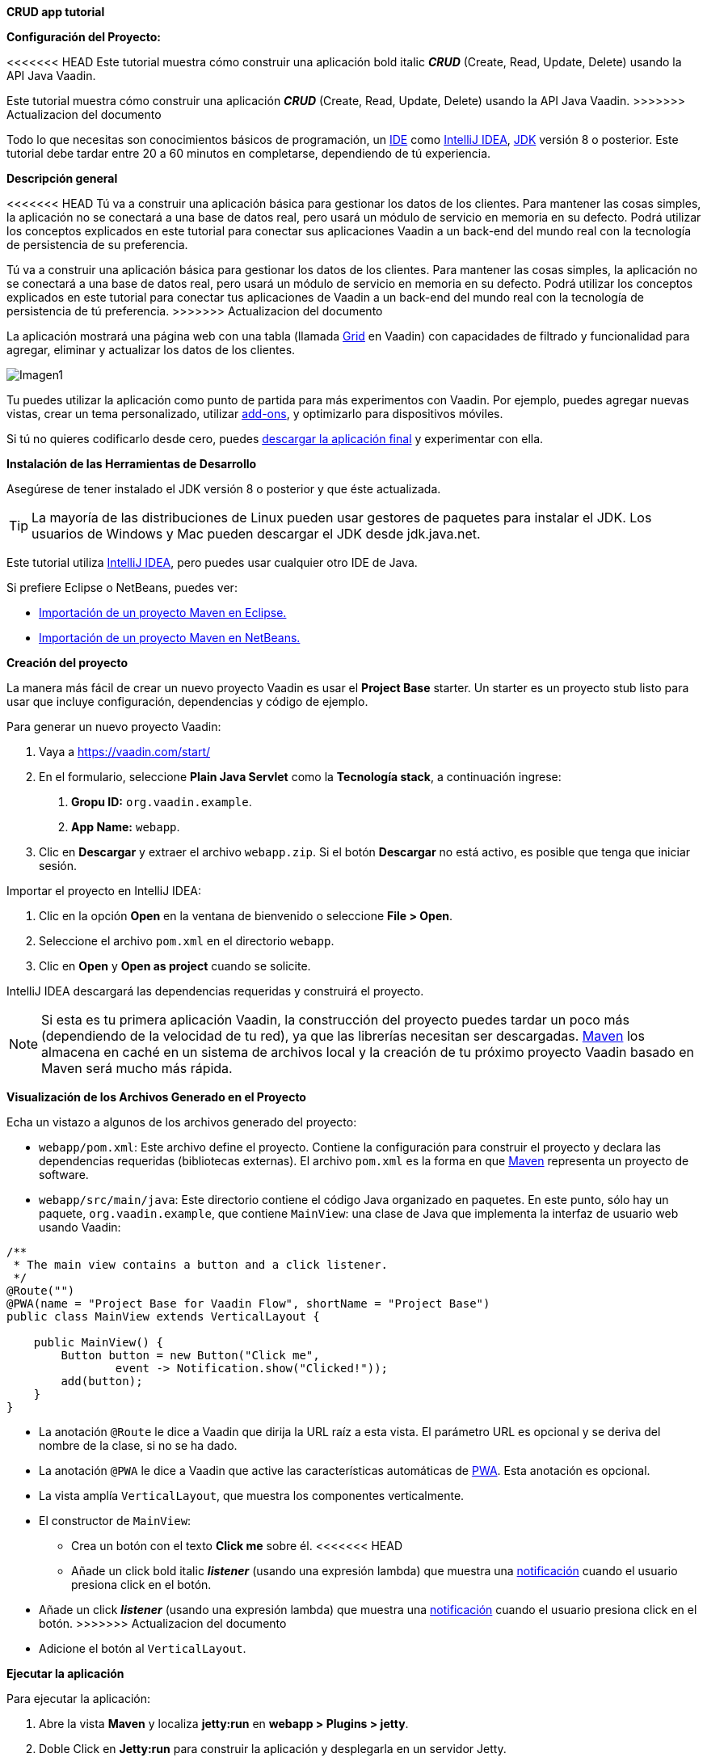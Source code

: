*CRUD app tutorial*

*Configuración del Proyecto:*

<<<<<<< HEAD
Este tutorial muestra cómo construir una aplicación bold italic *_CRUD_* (Create, Read, Update, Delete) usando la API Java Vaadin.
=======
Este tutorial muestra cómo construir una aplicación *_CRUD_* (Create, Read, Update, Delete) usando la API Java Vaadin.
>>>>>>> Actualizacion del documento

Todo lo que necesitas son conocimientos básicos de programación, un link:https://en.wikipedia.org/wiki/Integrated_development_environment[IDE] como link:https://en.wikipedia.org/wiki/IntelliJ_IDEA[IntelliJ IDEA], link:https://jdk.java.net/[JDK] versión 8 o posterior. Este tutorial debe tardar entre 20 a 60 minutos en completarse, dependiendo de tú experiencia.

*Descripción general*

<<<<<<< HEAD
Tú va a construir una aplicación básica para gestionar los datos de los clientes. Para mantener las cosas simples, la aplicación no se conectará a una base de datos real, pero usará un módulo de servicio en memoria en su defecto. Podrá utilizar los conceptos explicados en este tutorial para conectar sus aplicaciones Vaadin a un back-end del mundo real con la tecnología de persistencia de su preferencia.
=======
Tú va a construir una aplicación básica para gestionar los datos de los clientes. Para mantener las cosas simples, la aplicación no se conectará a una base de datos real, pero usará un módulo de servicio en memoria en su defecto. Podrá utilizar los conceptos explicados en este tutorial para conectar tus aplicaciones de Vaadin a un back-end del mundo real con la tecnología de persistencia de tú preferencia.
>>>>>>> Actualizacion del documento

La aplicación mostrará una página web con una tabla (llamada link:https://vaadin.com/components/vaadin-grid[Grid] en Vaadin) con capacidades de filtrado y funcionalidad para agregar, eliminar y actualizar los datos de los clientes.

:imagesdir: ./images/

image::Imagen1.png[Imagen1]

Tu puedes utilizar la aplicación como punto de partida para más experimentos con Vaadin. Por ejemplo, puedes agregar nuevas vistas, crear un tema personalizado, utilizar link:https://vaadin.com/directory/[add-ons], y optimizarlo para dispositivos móviles.

Si tú no quieres codificarlo desde cero, puedes link:https://github.com/vaadin/tutorial/tree/vaadin10+[descargar la aplicación final] y experimentar con ella.

*Instalación de las Herramientas de Desarrollo*

Asegúrese de tener instalado el JDK versión 8 o posterior y que éste actualizada.

TIP: La mayoría de las distribuciones de Linux pueden usar gestores de paquetes para instalar el JDK. Los usuarios de Windows y Mac pueden descargar el JDK desde jdk.java.net.

Este tutorial utiliza link:https://www.jetbrains.com/idea/[IntelliJ IDEA], pero puedes usar cualquier otro IDE de Java.

Si prefiere Eclipse o NetBeans, puedes ver:

•	link:https://vaadin.com/learn/tutorials/import-maven-project-eclipse[Importación de un proyecto Maven en Eclipse.]

•	link:https://vaadin.com/learn/tutorials/import-maven-project-netbeans[Importación de un proyecto Maven en NetBeans.]

*Creación del proyecto*

La manera más fácil de crear un nuevo proyecto Vaadin es usar el *Project Base* starter.
Un starter es un proyecto stub listo para usar que incluye configuración, dependencias y código de ejemplo.

Para generar un nuevo proyecto Vaadin:

. Vaya a https://vaadin.com/start/

. En el formulario, seleccione *Plain Java Servlet* como la *Tecnología stack*, a continuación ingrese:
[arabic, start=1]
.. *Gropu ID:* `org.vaadin.example`.
.. *App Name:* `webapp`.

. Clic en *Descargar* y extraer el archivo `webapp.zip`. Si el botón *Descargar* no está activo, es posible que tenga que iniciar sesión.

Importar el proyecto en IntelliJ IDEA:

. Clic en la opción *Open* en la ventana de bienvenido o seleccione *File > Open*.

. Seleccione el archivo `pom.xml` en el directorio `webapp`.

. Clic en *Open* y *Open as project* cuando se solicite.

IntelliJ IDEA descargará las dependencias requeridas y construirá el proyecto.

NOTE: Si esta es tu primera aplicación Vaadin, la construcción del proyecto puedes tardar un poco más (dependiendo de la velocidad de tu red), ya que las librerías necesitan ser descargadas. link:https://vaadin.com/learn/tutorials/learning-maven-concepts[Maven] los almacena en caché en un sistema de archivos local y la creación de tu próximo proyecto Vaadin basado en Maven será mucho más rápida.

*Visualización de los Archivos Generado en el Proyecto* 

Echa un vistazo a algunos de los archivos generado del proyecto:

*	`webapp/pom.xml`: Este archivo define el proyecto. Contiene la configuración para construir el proyecto y declara las dependencias requeridas (bibliotecas externas). El archivo `pom.xml` es la forma en que link:https://vaadin.com/learn/tutorials/learning-maven-concepts[Maven] representa un proyecto de software.

* `webapp/src/main/java`: Este directorio contiene el código Java organizado en paquetes. En este punto, sólo hay un paquete, `org.vaadin.example`, que contiene `MainView`: una clase de Java que implementa la interfaz de usuario web usando Vaadin:

[source,java]
----
/**
 * The main view contains a button and a click listener.
 */
@Route("")
@PWA(name = "Project Base for Vaadin Flow", shortName = "Project Base")
public class MainView extends VerticalLayout {

    public MainView() {
        Button button = new Button("Click me",
                event -> Notification.show("Clicked!"));
        add(button);
    }
}
----


* La anotación `@Route` le dice a Vaadin que dirija la URL raíz a esta vista. El parámetro URL es opcional y se deriva del nombre de la clase, si no se ha dado.

* La anotación `@PWA` le dice a Vaadin que active las características automáticas de link:https://vaadin.com/pwa[PWA]. Esta anotación es opcional.

* La vista amplía `VerticalLayout`, que muestra los componentes verticalmente.

*	El constructor de `MainView`:

** Crea un botón con el texto *Click me* sobre él.
<<<<<<< HEAD
** Añade un click bold italic *_listener_* (usando una expresión lambda) que muestra una link:https://vaadin.com/components/vaadin-notification[notificación] cuando el usuario presiona click en el botón.
=======
** Añade un click *_listener_* (usando una expresión lambda) que muestra una link:https://vaadin.com/components/vaadin-notification[notificación] cuando el usuario presiona click en el botón.
>>>>>>> Actualizacion del documento
** Adicione el botón al `VerticalLayout`.

*Ejecutar la aplicación*

Para ejecutar la aplicación:

. Abre la vista *Maven* y localiza *jetty:run* en *webapp > Plugins > jetty*.

. Doble Click en *Jetty:run* para construir la aplicación y desplegarla en un servidor Jetty.

:imagesdir: ./images/

image::Imagen2.png[Imagen2]

[start=3]
. Una vez iniciado el servidor, abra en el navegador http://localhost:8080 para ver la aplicación en acción.

NOTE: Puedes hacer cambios en el código y compilar el proyecto, seleccionando *Build > Build Project* en IntelliJ IDEA. El servidor Jetty detecta los cambios y los despliega automáticamente en pocos segundos. Es posible que tenga que recargar la página en el navegador para reflejar los cambios.

TIP: Para que el ciclo de implementación sea más fluido, muchos desarrolladores de Java utilizan link:https://www.jrebel.com/products/jrebel[JRebel] (agente comercial de JVM) o link:https://vaadin.com/blog/developing-without-server-restarts[similar], para permitir una sustitución sin problemas del " hot-code " (código caliente).

Si quieres usar puntos de ruptura en tu código, inicia el servidor en modo debug haciendo click derecho en el mouse *jetty:run* y seleccionando *Debug ‘webapp[Jetty:run]’*.

*Listando Entidades en un Grid - Tutorial  de Vaadin CRUD parte 2*

Esta parte del tutorial muestra cómo visualizar los datos en un link:https://vaadin.com/components/vaadin-grid[componente Grid].

*Agregar los objetos de dominio*

Antes de entrar en el desarrollo web real con Vaadin, necesitas añadir los objetos de dominio necesarios y un back-end simulado.

Copia o descarga las siguientes tres clases de Java de GitHub y agrégalas a tu proyecto:

* link:https://raw.githubusercontent.com/vaadin/tutorial/vaadin10%2B/src/main/java/com/vaadin/example/CustomerStatus.java[CustomerStatus.java]: Este es un tipo de enumeración simple.

* link:https://raw.githubusercontent.com/vaadin/tutorial/vaadin10%2B/src/main/java/com/vaadin/example/Customer.java[Customer.java]: Este es el objeto de dominio principal, un Java bean básico que encapsula los datos de un Customer.

* link:https://raw.githubusercontent.com/vaadin/tutorial/vaadin10%2B/src/main/java/com/vaadin/example/CustomerService.java[CustomerService.java]: Esta es una clase de servicio simple que puedes usar para obtener y guardar instancias de `Customer`. Piensa en esta clase como el punto de entrada a una base de datos ficticia.

TIP: Una forma rápida de copiar clases en IntelliJ IDEA es usar el clipboard. En el navegador, seleccione el contenido del archivo y elija *Edit > Copy*. En IntelliJ IDEA, haga clic con el botón derecho en `org.vaadin.example` en la vista *Project* y seleccione *Paste*. IntelliJ IDEA es lo suficientemente inteligente como para crear automáticamente un archivo Java con el nombre adecuado.

NOTE: La implementación actual de estas clases no es relevante para este tutorial, pero siéntase libre de explorarlas. En una aplicación del mundo real, lo más probable es que tenga algo similar, pero implementado con JPA, y EJB o Spring-managed beans, por ejemplo.

*Visualización de datos en un Grid*

Al crear interfaces de usuario para aplicaciones centradas en datos, frecuentemente se inicializa por listar los datos desde un back-end. Vaadin ofrece varios link:https://vaadin.com/components[componentes] y formas de hacerlo. Este tutorial utiliza el componente `Grid` para presentar los datos en una tabla. Los datos proceden del back-end ficticio que agregaste en la sección anterior.

Para mostrar los datos en un componente `Grid`:

. En la clase `MainView`, adiciona una referencia a la clase `CustomerService` e introduzca una variable de instancia del tipo `Grid` como se indica a continuación:

[source, java]
----
...
public class MainView extends VerticalLayout {

    private CustomerService service = CustomerService.getInstance();
    private Grid<Customer> grid = new Grid<>(Customer.class);

    public MainView() {
        ...
    }
}
----

TIP: Puedes corregir los errores de compilación mostrados en rojo utilizando el acceso directo [Alt+Enter] (Windows) u [Opción+Enter] (Mac). Posicione el cursor justo después del error en rojo (por ejemplo, `Grid`) y, a continuación, utilice el acceso directo. Asegúrese de elegir la clase correcta del paquete `org.vaadin`.

[start=2]
. El componente `Grid` utiliza columnas y filas para visualizar los datos. Configure las columnas reemplazando el constructor de la clase `MainView` por:

[source, java]
----
...
    public MainView() {
        grid.setColumns("firstName", "lastName", "status");

        add(grid);

        setSizeFull();
    }
...
----

[start=1]
. `setColumns` configura el `Grid` para que muestre las propiedades `firstName`, `lastName` y `status` de la clase `Customer`.

. `add(grid)` agrega el `Grid` al `VerticalLayout`.

. `setSizeFull` establece la altura y el ancho del `VerticalLayout` al 100% para que utilice todo el espacio disponible en el navegador.

TIP: Como alternativa, puedes utilizar el método `addColumn(ValueProvider)` para adicionar columnas de una manera segura para el tipo. Por ejemplo, para añadir una columna para la propiedad `firstName`, llamar a `grid.addColumn(Customer::getFirstName)`.

[start=3]
. En este punto, las columnas de `Grid` están listas, pero aún no hay filas. Para añadir líneas, utilice el método `setItems(Customer...)`. Puesto que más adelante en el tutorial necesitarás refrescar las filas, tiene sentido crear un método para esto ahora. Cree un nuevo método `updateList()` y llámelo desde el constructor de la siguiente manera:

[source, java]
----
...
    public MainView() {
        ...

        updateList();
    }

    public void updateList() {
        grid.setItems(service.findAll());
    }
...
----

[start=4]
. Compila el proyecto, seleccionando *Build > Build Project* en IntelliJ IDEA, y actualiza tu navegador para ver los cambios.

:imagesdir: ./images/

image::Imagen3.png[Imagen3]
 

*Filtrando Entidades en un Grid - Tutorial de Vaadin CRUD parte 3*

*Filtrando Entidades en un Grid*

La mayoría de las aplicaciones necesitan algún tipo de búsqueda o funcionalidad de filtrado y su implementación es un buen ejercicio para aprender Vaadin.

Esta parte del tutorial muestra cómo incluir la funcionalidad de filtrado en la lista de customers creada en el paso anterior. Para implementar el filtro, agregue un campo de texto sobre el Grid y agregue un botón para borrar la entrada.

:imagesdir: ./images/

image::Imagen4.png[Imagen4]

*Adicionar un componente de TextField*

Para adicionar un componente `TextField`:

. En la clase `MainView`, introduzca una variable de instancia del tipo `TextField` de la siguiente manera:

[source, java]
----
...
public class MainView extends VerticalLayout {

    ...
    private TextField filterText = new TextField();

    ...
}
----
[start=2]
.	Configure el campo de texto para que muestre un placeholder y un botón borrar, agregando el siguiente código al inicio del constructor:

[source, java]
----
public MainView() {

    filterText.setPlaceholder("Filter by name...");
    filterText.setClearButtonVisible(true);

    ...
}
----
[arabic,start=1]
..	`setPlaceholder` muestra la cadena dada en el campo. Cuando el usuario comienza a escribir, el placeholder se elimina automáticamente.

..	`setClearButtonVisible` añade un botón de borrar (X) que se muestra en el lado derecho del campo de texto.

[start=3]
.	Cambia la línea de código `add(grid)` para incluir el componente `filterText` de la siguiente manera:

[source, java]
----
add(filterText, grid);
----

*Filtrar los datos*

Para hacer que el filtro sea funcional:

.	Agregue el siguiente código justo después de la configuración de filterText: 
[source, java]
----
public MainView() {

    ...
    filterText.setValueChangeMode(ValueChangeMode.EAGER);
    filterText.addValueChangeListener(e -> updateList());

    ...
}
----

. `ValueChangeMode.EAGER` asegura que los eventos de cambio se activen link:https://vaadin.com/api/platform/14.1.2/com/vaadin/flow/data/value/ValueChangeMode.html[inmediatamente] cuando el usuario escribe.
. `addValueChangeListener` agrega un receptor de cambio de valor que reacciona a los cambios en el valor del campo de texto.

[start=2]
.	El receptor de cambio de valor llama al método `updateList()` que aún no usa el valor en el filtro. Para configurarlo que utilice este valor, cambie la línea en el método `updateList()` para enviar el valor a la llamada de servicio (backend):

[source, java]
----
public void updateList() {
    grid.setItems(service.findAll(filterText.getValue()));
}
----

. `filterText.getValue()` retorna la cadena actual en el campo de texto.

[start=3]
.	Compila el proyecto seleccionando *Build > Build Project* en IntelliJ IDEA, y actualiza tu navegador para ver los cambios. Compruebe que el filtro funciona como se espera.

Para referencia, aquí está la implementación completa de la clase `MainLayout` en este punto:

[source, java]
----
@Route("")
@PWA(name = "Project Base for Vaadin Flow", shortName = "Project Base")
public class MainView extends VerticalLayout {

    private CustomerService service = CustomerService.getInstance();
    private Grid<Customer> grid = new Grid<>(Customer.class);
    private TextField filterText = new TextField();

    public MainView() {
        filterText.setPlaceholder("Filter by name...");
        filterText.setClearButtonVisible(true);
        filterText.setValueChangeMode(ValueChangeMode.EAGER);
        filterText.addValueChangeListener(e -> updateList());

        grid.setColumns("firstName", "lastName", "status");

        add(filterText, grid);

        setSizeFull();

        updateList();
    }

    public void updateList() {
        grid.setItems(service.findAll(filterText.getValue()));
    }

}
----

*Formularios y data binding – Tutorial de Vaadin CRUD parte 4*

*Formularios y data binding*

Esta parte del tutorial muestra cómo implementar un formulario reutilizable para editar datos.

:imagesdir: ./images/

image::Imagen5.png[Imagen5]

<<<<<<< HEAD
Hasta ahora, toda la codificación de la interfaz ha sido en una clase, `MainView`. Sin embargo, también puede utilizar la composición orientada a objetos para crear componentes de interfaz de usuario reutilizables con Vaadin. Un formulario de customer es un candidato perfecto para demostrar cómo implementar y utilizar un componente de interfaz de usuario reutilizable.
=======
Hasta ahora, toda la codificación de la interfaz ha sido en una clase, `MainView`. Sin embargo, también puedes utilizar la composición orientada a objetos para crear componentes de interfaz de usuario reutilizables con Vaadin. Un formulario de customer es un candidato perfecto para demostrar cómo implementar y utilizar un componente de interfaz de usuario reutilizable.
>>>>>>> Actualizacion del documento

*Adición de botones y campos de entrada*

.	Comience por crear una nueva clase en IntelliJ IDEA:

[start=1]
.	Clic derecho en el paquete *org.vaadin.example* y seleccione *New > Java Class*.

. En el campo *Name*, escriba `CustomerForm` y de click en *OK*.

[start=2]
. Para hacer de esta clase un componente de interfaz de usuario de Vaadin, necesita extender un componente existente. Extienda el componente `FormLayout` como se indica a continuación:

[source, java]
----
public class CustomerForm extends FormLayout {
}
----

[start=3]
.	El formulario necesita un campo de entrada para editar cada propiedad en la clase `Customer`. Vaadin proporciona diferentes link:https://vaadin.com/components[tipos de campos] para editar diferentes tipos de valores. Utilizamos los componentes `TextField`, `ComboBox` y `DatePicker`. Defina las siguientes variables de instancia en la clase `CustomerForm`:

[source, java]
----

private TextField firstName = new TextField("First name");
private TextField lastName = new TextField("Last name");
private ComboBox<CustomerStatus> status = new ComboBox<>("Status");
private DatePicker birthDate = new DatePicker("Birthdate");
----

[start=4]
.	El formulario también necesita dos botones para guardar y eliminar instancias de `Customer`. Agregue los botones a la clase `CustomerForm` de la siguiente manera:

[source, java]
----
private Button save = new Button("Save");
private Button delete = new Button("Delete");
----

[start=5]
<<<<<<< HEAD
.	Con los componentes en su posición, puede configurarse y agregarlos al formulario. Un buen lugar para hacer esto es el constructor. Agregue el siguiente constructor a la clase `CustomerForm`:
=======
.	Con los componentes en su posición, pueden configurarse y agregarlos al formulario. Un buen lugar para hacer esto es el constructor. Agregue el siguiente constructor a la clase `CustomerForm`:
>>>>>>> Actualizacion del documento

[source, java]
----
public CustomerForm() {
    status.setItems(CustomerStatus.values());

    HorizontalLayout buttons = new HorizontalLayout(save, delete);
    save.addThemeVariants(ButtonVariant.LUMO_PRIMARY);
    add(firstName, lastName, status, birthDate, buttons);
}
----

. `status.setItems` adiciona todos los valores enum como opciones al `ComboBox`.

. `addThemeVariants` resalta el botón de guardar decorándolo con un nombre de estilo.

*Visualizar y Ocultar el Formulario*

Debería ser posible mostrar los datos correspondientes de una instancia específica del `Customer` en el formulario, y ocultarlo cuando sea necesario.

.	Para visualizar los datos de un cliente específicos en el formulario, es necesario conectar las propiedades de una instancia de `Customer` determinada a los campos de entrada del formulario. Esto se conoce como data binding, y Vaadin proporciona la clase auxiliar `Binder` para este propósito. Para enlazar los datos, agregue una nueva propiedad de tipo `Binder` a la clase `CustomerForm` y configúrela en el constructor como se indica a continuación:

[source, java]
----
private Binder<Customer> binder = new Binder<>(Customer.class);

public CustomerForm() {
    ...

    binder.bindInstanceFields(this);
}
----

. El método `bindInstanceFields(this)` procesa todas las variables de instancia que son campos de entrada (por ejemplo, `TextField` y `ComboBox`) y las asigna a las propiedades Java en la clase `Customer` que coincide por nombre. Por ejemplo, `Customer::firstName` se asigna al campo de entrada `CustomerForm::firstName`.

<<<<<<< HEAD
. Puede anular la asignación automática utilizando la anotación `@PropertyId` en los campos de entrada `CustomerForm` para declarar explícitamente las variables de instancia de `Customer` correspondientes.

[start=2]
.	Puede implementar la lógica para visualizar u ocultar el formulario en un solo método público. Para ello, agregue el siguiente código a la clase `CustomerForm`:
=======
. Puedes anular la asignación automática utilizando la anotación `@PropertyId` en los campos de entrada `CustomerForm` para declarar explícitamente las variables de instancia de `Customer` correspondientes.

[start=2]
.	Puedes implementar la lógica para visualizar u ocultar el formulario en un solo método público. Para ello, agregue el siguiente código a la clase `CustomerForm`:
>>>>>>> Actualizacion del documento

[source, java]
----
public void setCustomer(Customer customer) {
    binder.setBean(customer);

    if (customer == null) {
        setVisible(false);
    } else {
        setVisible(true);
        firstName.focus();
    }
}
----


. `setBean` conecta los valores del objeto de `customer` con los campos de entrada correspondientes del formulario. Cuando el usuario cambia el valor de un campo de entrada, el valor se fija en la variable de instancia correspondiente del objeto de `customer`.

. Cuando el `customer` está:

[start=1]
<<<<<<< HEAD
. `nulo`, el formulario está oculta.
=======
. `nulo`, el formulario está oculto.
>>>>>>> Actualizacion del documento

. no es `nulo`, se muestra el formulario y el cursor del teclado y se coloca en el campo de entrada *First Name* para permitir la escritura inmediata.

*Implementación de las operaciones Guardar y borrar*

<<<<<<< HEAD
.	Para asegurar que las operaciones de guardar y eliminar actualicen la lista de customers de la clase `MainView`, necesitamos agregar una referencia a esta clase. Tú puede recibir esta referencia en el constructor del `CustomerForm` de la siguiente manera:
=======
.	Para asegurar que las operaciones de guardar y eliminar actualicen la lista de customers de la clase `MainView`, necesitamos agregar una referencia a esta clase. Tú puedes recibir esta referencia en el constructor del `CustomerForm` de la siguiente manera:
>>>>>>> Actualizacion del documento

[source, java]
----

private MainView mainView;

public CustomerForm(MainView mainView) {
    this.mainView = mainView;

    ...
}

----

[start=2]
. Las operaciones de guardar y borrar también deben hacer referencia a la clase `CustomerService`. Agregue una referencia en la clase `CustomerForm` de la siguiente manera:

[source, java]
----
private CustomerService service = CustomerService.getInstance();
----

[start=3]
.	Con las variables de `service` y `mainView` en su lugar, implemente la operación de guardar de la siguiente manera:

[source, java]
----
public CustomerForm(MainView mainView) {
    ...

    save.addClickListener(event -> save());
}

...

private void save() {
    Customer customer = binder.getBean();
    service.save(customer);
    mainView.updateList();
    setCustomer(null);
}
----

[start=1]
. `getBean` obtiene la instancia de `customer` que estaba vinculada a los campos de entrada del formulario.
. `service.save(customer)` realiza la operación de guardar en el backend.
. `updateList` actualiza la lista de los clientes en la vista principal.
. `setCustomer(null)` oculta el formulario.

[start=4]
. Del mismo modo, ejecute la operación de eliminar como se indica a continuación:

[source, java]
----
public CustomerForm(MainView mainView) {
    ...
    delete.addClickListener(event -> delete());
}

...

private void delete() {
    Customer customer = binder.getBean();
    service.delete(customer);
    mainView.updateList();
    setCustomer(null);
}
----


NOTE: En un proyecto del mundo real, debe introducir una interfaz para evitar el acoplamiento con la clase MainView. Alternativamente, puede utilizar un sistema de eventos, como los eventos CDI, para desacoplar completamente los componentes. Para mantener las cosas simples, dejamos esto fuera del alcance de este tutorial.

*Adición del formulario a la vista principal*

. Para agregar el formulario a la vista principal, agregue el formulario como una nueva variable de instancia en la clase `MainView`:

[source, java]
----
public class MainView extends VerticalLayout {

    ...
    private CustomerForm form = new CustomerForm(this);

    ...
}
----

[start=2]
. Para visualizar el formulario a la derecha de la `grid`, en la clase `MainView` introduzca un `HorizontalLayout` para enlazar la `grid` y los componentes `customerForm`. Reemplace la línea de código `add(filterText, grid)` por la siguiente:

[source, java]
----
HorizontalLayout mainContent = new HorizontalLayout(grid, form);
mainContent.setSizeFull();
grid.setSizeFull();

add(filterText, mainContent);
----

[start=3]
. Compila el proyecto, seleccionando *Build > Build Project* en IntelliJ IDEA, y actualiza tu navegador para ver los cambios.

:imagesdir: ./images/

image::Imagen6.png[Imagen6]

NOTE: Los botones *Guardar* y *Eliminar* no funcionan en este momento, lo agregaremos en la siguiente parte del tutorial.



*Conectando el formulario a la aplicación - Tutorial de Vaadin CRUD parte 5*

*Conexión del formulario a la aplicación*

Esta parte del tutorial muestra cómo conectar el componente `CustomerForm` (implementado en el paso anterior) a la aplicación.

*Visualizar y Ocultar el Formulario*

El método `setCustomer(Customer)` en la clase `CustomerForm` oculta el formulario si el cliente especificado es `nulo`, y lo muestra si el cliente está definido.

. Inicialmente, cuando no se selecciona ningún customer en el `Grid`, el formulario debe estar oculto. Ocultar el formulario configurando a un cliente `nulo` en el constructor de la clase `MainView` de la siguiente manera:

[source, java]
----
public MainView() {

    ...
    form.setCustomer(null);
}
----

[start=2]
.	Para detectar cuando el usuario selecciona o deselecciona una fila en el  `Grid`, es necesario implementar un receptor de cambio de valor. Agregue lo siguiente al final del constructor `MainView`: 

[source, java]
----
grid.asSingleSelect().addValueChangeListener(event ->
        form.setCustomer(grid.asSingleSelect().getValue()));

----


. `addValueChangeListener` adiciona un receptor a un `Grid`. El componente `Grid` soporta los modos de link:https://vaadin.com/api/platform/com/vaadin/flow/component/grid/Grid.SelectionMode.html[selección múltiple y simple]. Este ejemplo utiliza el modo de selección simple a través del método `asSingleSelect()`.

. `setCustomer` define el customer seleccionado en el `CustomerForm`. Esta línea también utiliza el modo de selección única.

. El método `getValue()` devuelve al `Customer` en la fila seleccionada o `nulo` si no hay selección, mostrando u ocultando el formulario en consecuencia.

[start=3]
. Compila el proyecto seleccionando *Build > Build Project* en IntelliJ IDEA, y actualiza tu navegador para ver los cambios.

El formulario está ahora "conectado" al `Grid`.

. Cuando el usuario selecciona una línea, los datos se copian en los campos de entrada,
. Cuando el usuario deselecciona una línea, el formulario se oculta.
. Los botones Guardar y Eliminar funcionan.

*Agregar Nuevos Clientes*

Para agregar la funcionalidad de crear nuevos clientes, agregue un botón superior en el `Grid`, junto al componente `filterText`.

. Agregue un nuevo `Button` con un receptor de click, agregando las siguientes líneas de código al constructor `MainView`, directamente después de la configuración de filterText:

[source, java]
----
Button addCustomerBtn = new Button("Add new customer");
addCustomerBtn.addClickListener(e -> {
    grid.asSingleSelect().clear();
    form.setCustomer(new Customer());
});
----

. `clear` elimina una posible selección anterior del formulario en el `grid`.

. `setCustomer` instancia un nuevo objeto de customer y lo pasa al `CustomerForm` para su edición.

[start=2]
. Para colocar el botón junto al componente `filterText`, utilice `HorizontalLayout` que envuelva los componentes `filterText` y `addCustomerBtn`. Introduzca el nuevo layout directamente después de la llamada anterior a `addCustomerBtn`, de la siguiente manera:

[source, java]
----
HorizontalLayout toolbar = new HorizontalLayout(filterText,
    addCustomerBtn);
----

[start=3]
.	Agregue el `toolbar`, reemplazando la línea de código `add(filterText, mainContent);` por la siguiente:

[source, java]
----
add(toolbar, mainContent);
----


. Compila el proyecto, seleccionando *Build > Build Project* en IntelliJ IDEA, y actualiza tu navegador para ver los cambios. Los usuarios ahora pueden crear registros de clientes que se almacenan en el back-end de la demo.

:imagesdir: ./images/

image::Imagen1.png[Imagen1]

Felicitaciones! Acabas de crear tu primera aplicación con Vaadin!

